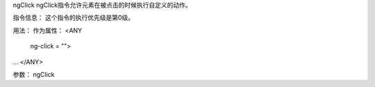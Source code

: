 ngClick
ngClick指令允许元素在被点击的时候执行自定义的动作。

指令信息：
这个指令的执行优先级是第0级。

用法：
作为属性：
<ANY
  ng-click = "">
...
</ANY>

参数：
ngClick 	